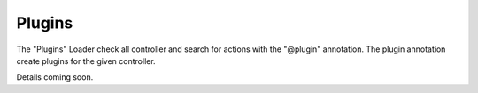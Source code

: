 .. index:: ! Plugins

.. _plugins:

Plugins
^^^^^^^

The "Plugins" Loader check all controller and search for actions with the "@plugin" annotation. The plugin annotation create plugins for the given controller.

Details coming soon.